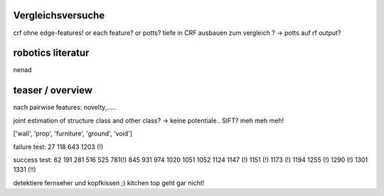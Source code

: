 Vergleichsversuche
--------------------
crf ohne edge-features! or each feature? or potts?
tiefe in CRF ausbauen zum vergleich ?
-> potts auf rf output?

robotics literatur
---------------------
nenad

teaser / overview
------------------

nach pairwise features: novelty,..... 


joint estimation of structure class and other class? -> keine potentiale..
SIFT? meh meh meh!

['wall', 'prop', 'furniture', 'ground', 'void']


failure test: 27 118 643 1203 (!)

success test: 62 191 281 516 525 781(!) 845 931 974 1020 1051 1052 1124 1147 (!) 1151 (!) 1173 (!) 1194 1255 (!) 1290 (!) 1301 1331 (!!)

detektiere fernseher und kopfkissen ;)
kitchen top geht gar nicht!
